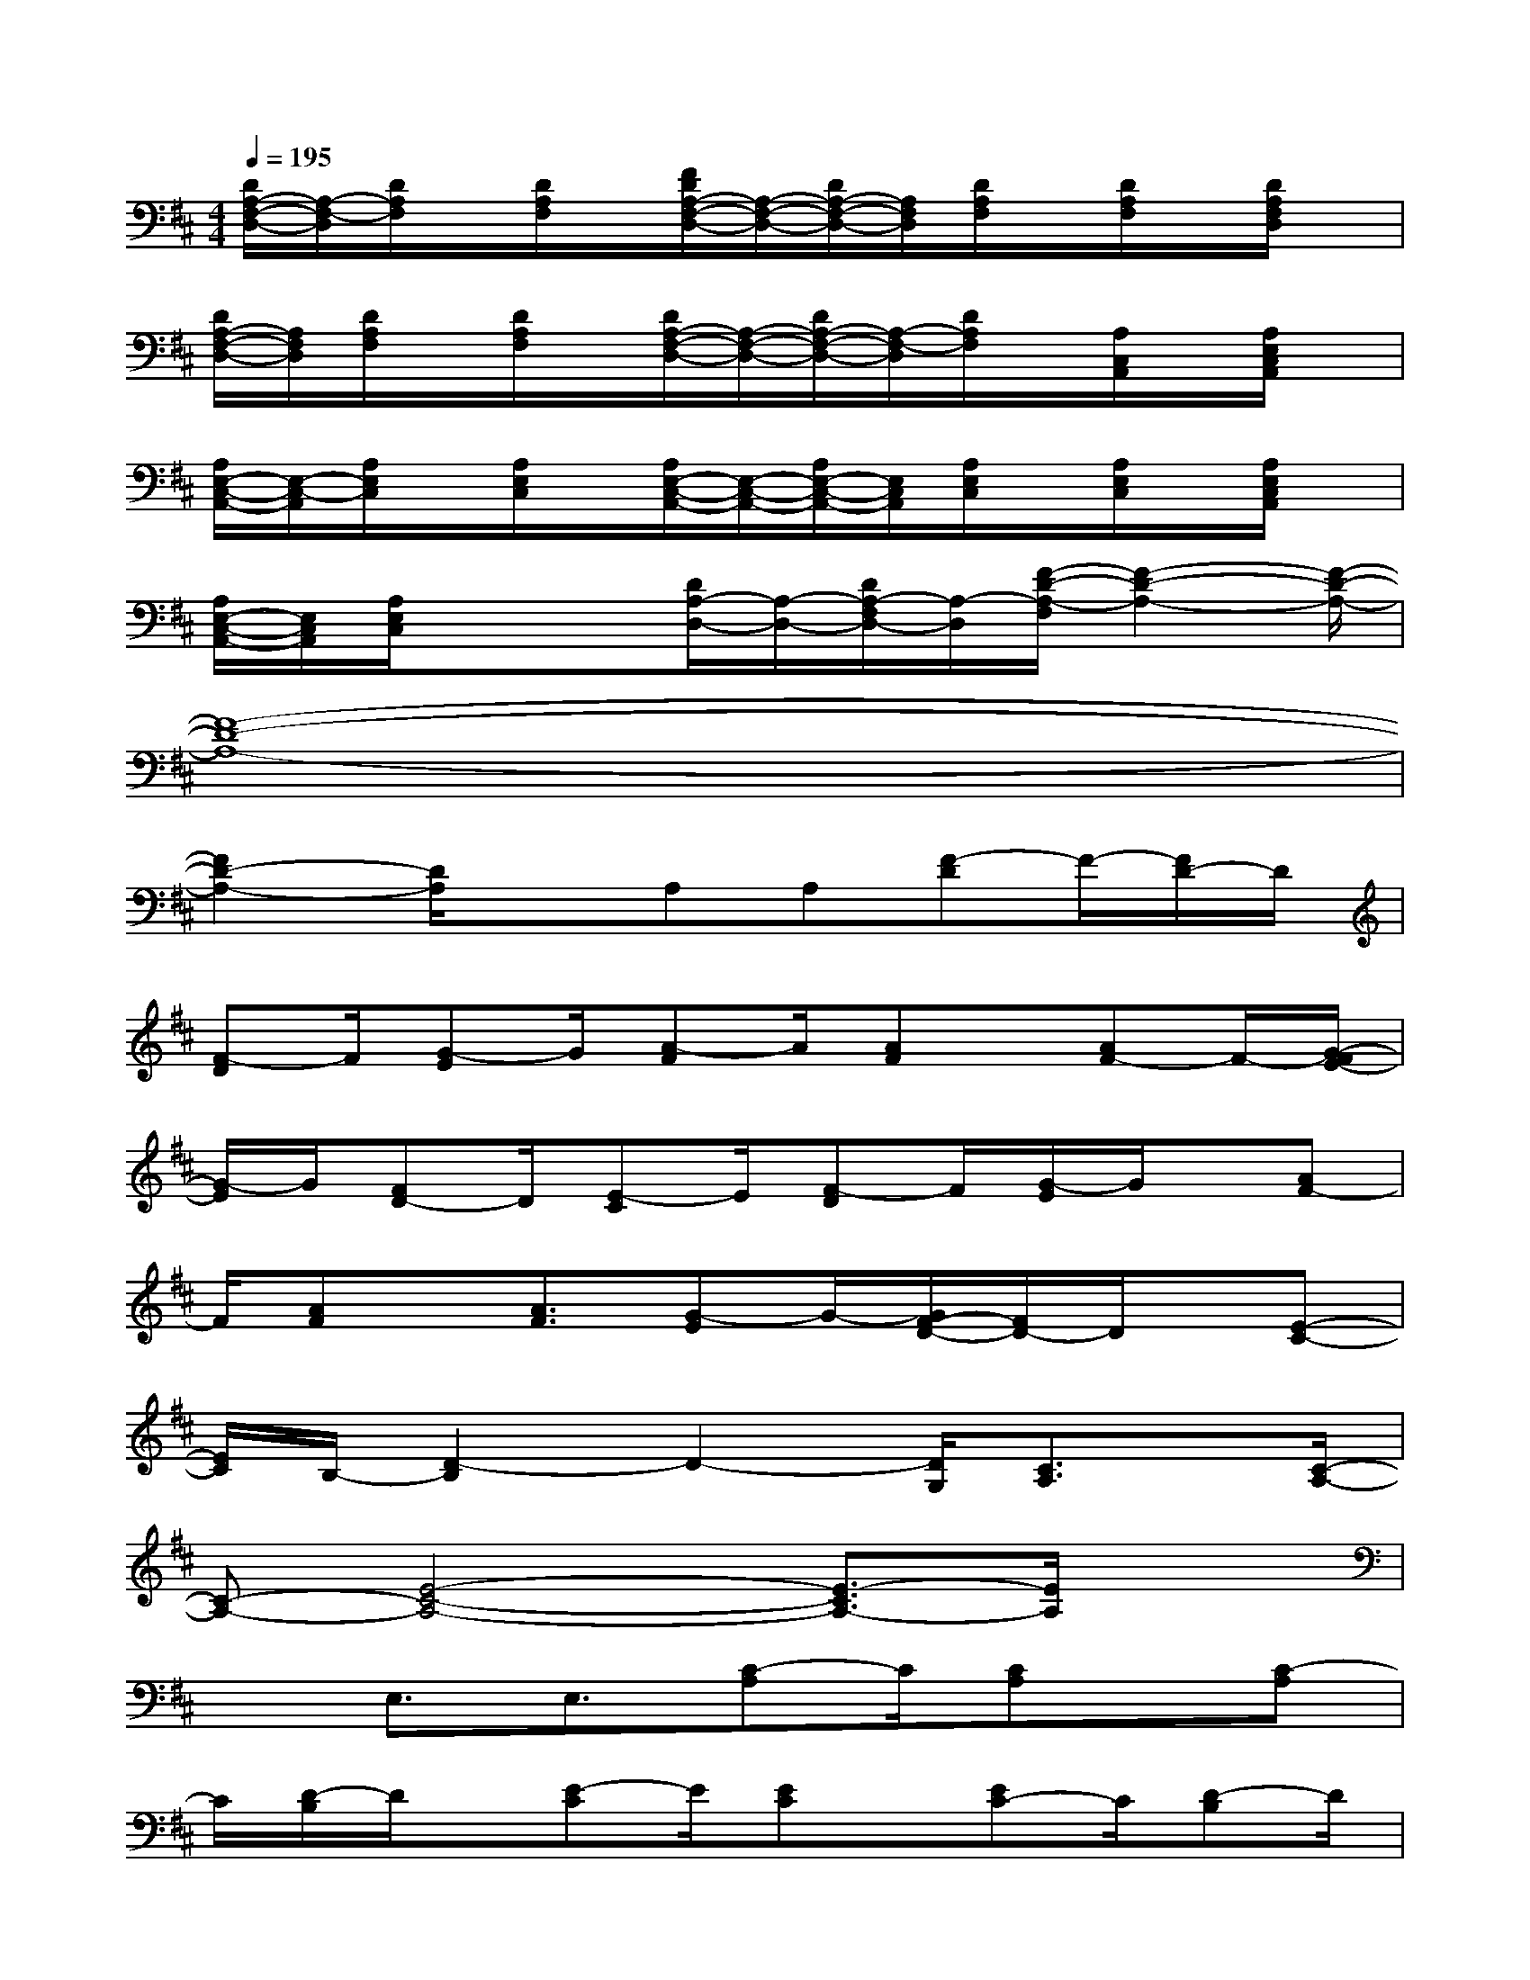 X:1
T:
M:4/4
L:1/8
Q:1/4=195
K:D%2sharps
V:1
[D/2A,/2-F,/2-D,/2-][A,/2-F,/2-D,/2][D/2A,/2F,/2]x/2[D/2A,/2F,/2]x/2[F/2D/2A,/2-F,/2-D,/2-][A,/2-F,/2-D,/2-][D/2A,/2-F,/2-D,/2-][A,/2F,/2D,/2][D/2A,/2F,/2]x/2[D/2A,/2F,/2]x/2[D/2A,/2F,/2D,/2]x/2|
[D/2A,/2-F,/2-D,/2-][A,/2F,/2D,/2][D/2A,/2F,/2]x/2[D/2A,/2F,/2]x/2[D/2A,/2-F,/2-D,/2-][A,/2-F,/2-D,/2-][D/2A,/2-F,/2-D,/2-][A,/2-F,/2-D,/2][D/2A,/2F,/2]x/2[A,/2C,/2A,,/2]x/2[A,/2E,/2C,/2A,,/2]x/2|
[A,/2E,/2-C,/2-A,,/2-][E,/2-C,/2-A,,/2][A,/2E,/2C,/2]x/2[A,/2E,/2C,/2]x/2[A,/2E,/2-C,/2-A,,/2-][E,/2-C,/2-A,,/2-][A,/2E,/2-C,/2-A,,/2-][E,/2C,/2A,,/2][A,/2E,/2C,/2]x/2[A,/2E,/2C,/2]x/2[A,/2E,/2C,/2A,,/2]x/2|
[A,/2E,/2-C,/2-A,,/2-][E,/2C,/2A,,/2][A,/2E,/2C,/2]x/2x[D/2A,/2-D,/2-][A,/2-D,/2-][D/2A,/2-F,/2D,/2-][A,/2-D,/2][F/2-D/2-A,/2-F,/2][F2-D2-A,2-][F/2-D/2-A,/2-]|
[F8-D8-A,8-]|
[F2D2-A,2-][D/2A,/2]xA,A,[F-D]F/2-[F/2D/2-]D/2|
[F-D]F/2[G-E]G/2[A-F]A/2[AF]x/2[AF-]F/2-[G/2-F/2E/2-]|
[G/2-E/2]G/2[FD-]D/2[E-C]E/2[F-D]F/2[G/2-E/2]G/2x/2[AF-]|
F/2[AF]x/2[A3/2F3/2][G-E]G/2-[G/2F/2-D/2-][F/2D/2-]D/2x/2[E-C-]|
[E/2C/2]B,/2-[D2-B,2]D2-[D/2G,/2][C3/2A,3/2]x/2[C/2-A,/2-]|
[C-A,-][E4-C4-A,4-][E3/2-C3/2A,3/2-][E/2A,/2]x|
xE,3/2E,3/2[C-A,]C/2[CA,]x/2[C-A,]|
C/2[D/2-B,/2]D/2x/2[E-C]E/2[EC]x/2[EC-]C/2[D-B,]D/2|
C/2-[C/2A,/2-]A,/2x/2[B,G,]C/2-[CA,]B,/2Dx/2[E3/2C3/2]|
[EC]x/2[E-C]E/2B,/2-[D/2-B,/2]D/2x/2[CA,-]A,/2[B,-G,]B,/2|
x[B,4-G,4-][B,/2A,/2-G,/2][D3/2A,3/2F,3/2]x/2[D/2-A,/2-F,/2-]